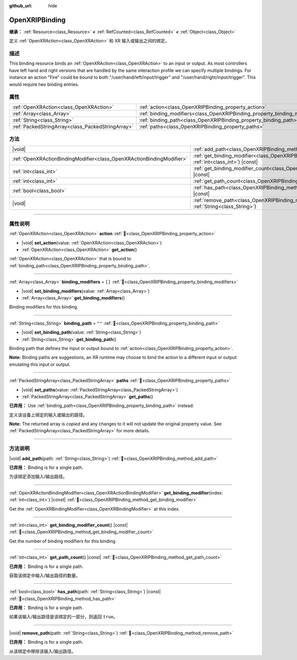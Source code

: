 :github_url: hide

.. DO NOT EDIT THIS FILE!!!
.. Generated automatically from Godot engine sources.
.. Generator: https://github.com/godotengine/godot/tree/master/doc/tools/make_rst.py.
.. XML source: https://github.com/godotengine/godot/tree/master/modules/openxr/doc_classes/OpenXRIPBinding.xml.

.. _class_OpenXRIPBinding:

OpenXRIPBinding
===============

**继承：** :ref:`Resource<class_Resource>` **<** :ref:`RefCounted<class_RefCounted>` **<** :ref:`Object<class_Object>`

定义 :ref:`OpenXRAction<class_OpenXRAction>` 和 XR 输入或输出之间的绑定。

.. rst-class:: classref-introduction-group

描述
----

This binding resource binds an :ref:`OpenXRAction<class_OpenXRAction>` to an input or output. As most controllers have left hand and right versions that are handled by the same interaction profile we can specify multiple bindings. For instance an action "Fire" could be bound to both "/user/hand/left/input/trigger" and "/user/hand/right/input/trigger". This would require two binding entries.

.. rst-class:: classref-reftable-group

属性
----

.. table::
   :widths: auto

   +---------------------------------------------------+----------------------------------------------------------------------------+--------+
   | :ref:`OpenXRAction<class_OpenXRAction>`           | :ref:`action<class_OpenXRIPBinding_property_action>`                       |        |
   +---------------------------------------------------+----------------------------------------------------------------------------+--------+
   | :ref:`Array<class_Array>`                         | :ref:`binding_modifiers<class_OpenXRIPBinding_property_binding_modifiers>` | ``[]`` |
   +---------------------------------------------------+----------------------------------------------------------------------------+--------+
   | :ref:`String<class_String>`                       | :ref:`binding_path<class_OpenXRIPBinding_property_binding_path>`           | ``""`` |
   +---------------------------------------------------+----------------------------------------------------------------------------+--------+
   | :ref:`PackedStringArray<class_PackedStringArray>` | :ref:`paths<class_OpenXRIPBinding_property_paths>`                         |        |
   +---------------------------------------------------+----------------------------------------------------------------------------+--------+

.. rst-class:: classref-reftable-group

方法
----

.. table::
   :widths: auto

   +-----------------------------------------------------------------------+-----------------------------------------------------------------------------------------------------------------------------+
   | |void|                                                                | :ref:`add_path<class_OpenXRIPBinding_method_add_path>`\ (\ path\: :ref:`String<class_String>`\ )                            |
   +-----------------------------------------------------------------------+-----------------------------------------------------------------------------------------------------------------------------+
   | :ref:`OpenXRActionBindingModifier<class_OpenXRActionBindingModifier>` | :ref:`get_binding_modifier<class_OpenXRIPBinding_method_get_binding_modifier>`\ (\ index\: :ref:`int<class_int>`\ ) |const| |
   +-----------------------------------------------------------------------+-----------------------------------------------------------------------------------------------------------------------------+
   | :ref:`int<class_int>`                                                 | :ref:`get_binding_modifier_count<class_OpenXRIPBinding_method_get_binding_modifier_count>`\ (\ ) |const|                    |
   +-----------------------------------------------------------------------+-----------------------------------------------------------------------------------------------------------------------------+
   | :ref:`int<class_int>`                                                 | :ref:`get_path_count<class_OpenXRIPBinding_method_get_path_count>`\ (\ ) |const|                                            |
   +-----------------------------------------------------------------------+-----------------------------------------------------------------------------------------------------------------------------+
   | :ref:`bool<class_bool>`                                               | :ref:`has_path<class_OpenXRIPBinding_method_has_path>`\ (\ path\: :ref:`String<class_String>`\ ) |const|                    |
   +-----------------------------------------------------------------------+-----------------------------------------------------------------------------------------------------------------------------+
   | |void|                                                                | :ref:`remove_path<class_OpenXRIPBinding_method_remove_path>`\ (\ path\: :ref:`String<class_String>`\ )                      |
   +-----------------------------------------------------------------------+-----------------------------------------------------------------------------------------------------------------------------+

.. rst-class:: classref-section-separator

----

.. rst-class:: classref-descriptions-group

属性说明
--------

.. _class_OpenXRIPBinding_property_action:

.. rst-class:: classref-property

:ref:`OpenXRAction<class_OpenXRAction>` **action** :ref:`🔗<class_OpenXRIPBinding_property_action>`

.. rst-class:: classref-property-setget

- |void| **set_action**\ (\ value\: :ref:`OpenXRAction<class_OpenXRAction>`\ )
- :ref:`OpenXRAction<class_OpenXRAction>` **get_action**\ (\ )

:ref:`OpenXRAction<class_OpenXRAction>` that is bound to :ref:`binding_path<class_OpenXRIPBinding_property_binding_path>`.

.. rst-class:: classref-item-separator

----

.. _class_OpenXRIPBinding_property_binding_modifiers:

.. rst-class:: classref-property

:ref:`Array<class_Array>` **binding_modifiers** = ``[]`` :ref:`🔗<class_OpenXRIPBinding_property_binding_modifiers>`

.. rst-class:: classref-property-setget

- |void| **set_binding_modifiers**\ (\ value\: :ref:`Array<class_Array>`\ )
- :ref:`Array<class_Array>` **get_binding_modifiers**\ (\ )

Binding modifiers for this binding.

.. rst-class:: classref-item-separator

----

.. _class_OpenXRIPBinding_property_binding_path:

.. rst-class:: classref-property

:ref:`String<class_String>` **binding_path** = ``""`` :ref:`🔗<class_OpenXRIPBinding_property_binding_path>`

.. rst-class:: classref-property-setget

- |void| **set_binding_path**\ (\ value\: :ref:`String<class_String>`\ )
- :ref:`String<class_String>` **get_binding_path**\ (\ )

Binding path that defines the input or output bound to :ref:`action<class_OpenXRIPBinding_property_action>`.

\ **Note:** Binding paths are suggestions, an XR runtime may choose to bind the action to a different input or output emulating this input or output.

.. rst-class:: classref-item-separator

----

.. _class_OpenXRIPBinding_property_paths:

.. rst-class:: classref-property

:ref:`PackedStringArray<class_PackedStringArray>` **paths** :ref:`🔗<class_OpenXRIPBinding_property_paths>`

.. rst-class:: classref-property-setget

- |void| **set_paths**\ (\ value\: :ref:`PackedStringArray<class_PackedStringArray>`\ )
- :ref:`PackedStringArray<class_PackedStringArray>` **get_paths**\ (\ )

**已弃用：** Use :ref:`binding_path<class_OpenXRIPBinding_property_binding_path>` instead.

定义该设备上绑定的输入或输出的路径。

**Note:** The returned array is *copied* and any changes to it will not update the original property value. See :ref:`PackedStringArray<class_PackedStringArray>` for more details.

.. rst-class:: classref-section-separator

----

.. rst-class:: classref-descriptions-group

方法说明
--------

.. _class_OpenXRIPBinding_method_add_path:

.. rst-class:: classref-method

|void| **add_path**\ (\ path\: :ref:`String<class_String>`\ ) :ref:`🔗<class_OpenXRIPBinding_method_add_path>`

**已弃用：** Binding is for a single path.

为该绑定添加输入/输出路径。

.. rst-class:: classref-item-separator

----

.. _class_OpenXRIPBinding_method_get_binding_modifier:

.. rst-class:: classref-method

:ref:`OpenXRActionBindingModifier<class_OpenXRActionBindingModifier>` **get_binding_modifier**\ (\ index\: :ref:`int<class_int>`\ ) |const| :ref:`🔗<class_OpenXRIPBinding_method_get_binding_modifier>`

Get the :ref:`OpenXRBindingModifier<class_OpenXRBindingModifier>` at this index.

.. rst-class:: classref-item-separator

----

.. _class_OpenXRIPBinding_method_get_binding_modifier_count:

.. rst-class:: classref-method

:ref:`int<class_int>` **get_binding_modifier_count**\ (\ ) |const| :ref:`🔗<class_OpenXRIPBinding_method_get_binding_modifier_count>`

Get the number of binding modifiers for this binding.

.. rst-class:: classref-item-separator

----

.. _class_OpenXRIPBinding_method_get_path_count:

.. rst-class:: classref-method

:ref:`int<class_int>` **get_path_count**\ (\ ) |const| :ref:`🔗<class_OpenXRIPBinding_method_get_path_count>`

**已弃用：** Binding is for a single path.

获取该绑定中输入/输出路径的数量。

.. rst-class:: classref-item-separator

----

.. _class_OpenXRIPBinding_method_has_path:

.. rst-class:: classref-method

:ref:`bool<class_bool>` **has_path**\ (\ path\: :ref:`String<class_String>`\ ) |const| :ref:`🔗<class_OpenXRIPBinding_method_has_path>`

**已弃用：** Binding is for a single path.

如果该输入/输出路径是该绑定的一部分，则返回 ``true``\ 。

.. rst-class:: classref-item-separator

----

.. _class_OpenXRIPBinding_method_remove_path:

.. rst-class:: classref-method

|void| **remove_path**\ (\ path\: :ref:`String<class_String>`\ ) :ref:`🔗<class_OpenXRIPBinding_method_remove_path>`

**已弃用：** Binding is for a single path.

从该绑定中移除该输入/输出路径。

.. |virtual| replace:: :abbr:`virtual (本方法通常需要用户覆盖才能生效。)`
.. |const| replace:: :abbr:`const (本方法无副作用，不会修改该实例的任何成员变量。)`
.. |vararg| replace:: :abbr:`vararg (本方法除了能接受在此处描述的参数外，还能够继续接受任意数量的参数。)`
.. |constructor| replace:: :abbr:`constructor (本方法用于构造某个类型。)`
.. |static| replace:: :abbr:`static (调用本方法无需实例，可直接使用类名进行调用。)`
.. |operator| replace:: :abbr:`operator (本方法描述的是使用本类型作为左操作数的有效运算符。)`
.. |bitfield| replace:: :abbr:`BitField (这个值是由下列位标志构成位掩码的整数。)`
.. |void| replace:: :abbr:`void (无返回值。)`
